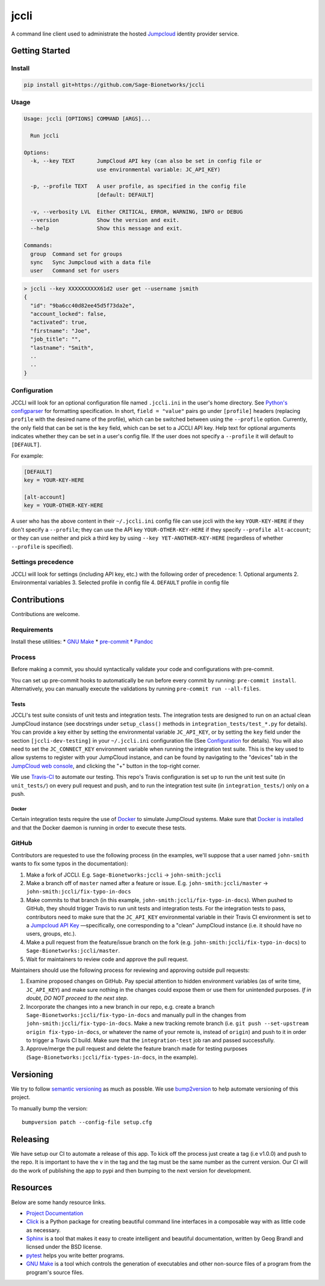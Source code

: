 jccli
=====

A command line client used to administrate the hosted
`Jumpcloud <https://jumpcloud.com/>`__ identity provider service.

Getting Started
---------------

Install
~~~~~~~

.. code:: bash

    pip install git+https://github.com/Sage-Bionetworks/jccli

Usage
~~~~~

.. code:: bash

    Usage: jccli [OPTIONS] COMMAND [ARGS]...

      Run jccli

    Options:
      -k, --key TEXT       JumpCloud API key (can also be set in config file or
                           use environmental variable: JC_API_KEY)

      -p, --profile TEXT   A user profile, as specified in the config file
                           [default: DEFAULT]

      -v, --verbosity LVL  Either CRITICAL, ERROR, WARNING, INFO or DEBUG
      --version            Show the version and exit.
      --help               Show this message and exit.

    Commands:
      group  Command set for groups
      sync   Sync Jumpcloud with a data file
      user   Command set for users

.. code:: bash

    > jccli --key XXXXXXXXXX61d2 user get --username jsmith
    {
      "id": "9ba6cc40d82ee45d5f73da2e",
      "account_locked": false,
      "activated": true,
      "firstname": "Joe",
      "job_title": "",
      "lastname": "Smith",
      ..
      ..
    }

Configuration
~~~~~~~~~~~~~

JCCLI will look for an optional configuration file named ``.jccli.ini``
in the user's home directory. See `Python's
configparser <https://docs.python.org/3/library/configparser.html>`__
for formatting specification. In short, ``field = "value"`` pairs go
under ``[profile]`` headers (replacing ``profile`` with the desired name
of the profile), which can be switched between using the ``--profile``
option. Currently, the only field that can be set is the ``key`` field,
which can be set to a JCCLI API key. Help text for optional arguments
indicates whether they can be set in a user's config file. If the user
does not specify a ``--profile`` it will default to ``[DEFAULT]``.

For example:

.. code:: ini

    [DEFAULT]
    key = YOUR-KEY-HERE

    [alt-account]
    key = YOUR-OTHER-KEY-HERE

A user who has the above content in their ``~/.jccli.ini`` config file
can use jccli with the key ``YOUR-KEY-HERE`` if they don't specify a
``--profile``; they can use the API key ``YOUR-OTHER-KEY-HERE`` if they
specify ``--profile alt-account``; or they can use neither and pick a
third key by using ``--key YET-ANOTHER-KEY-HERE`` (regardless of whether
``--profile`` is specified).

Settings precedence
~~~~~~~~~~~~~~~~~~~

JCCLI will look for settings (including API key, etc.) with the
following order of precedence: 1. Optional arguments 2. Environmental
variables 3. Selected profile in config file 4. ``DEFAULT`` profile in
config file

Contributions
-------------

Contributions are welcome.

Requirements
~~~~~~~~~~~~

Install these utilities: \* `GNU
Make <https://www.gnu.org/software/make/>`__ \*
`pre-commit <https://pre-commit.com/#install>`__ \*
`Pandoc <https://pandoc.org/>`__

Process
~~~~~~~

Before making a commit, you should syntactically validate your code and
configurations with pre-commit.

You can set up pre-commit hooks to automatically be run before every
commit by running: ``pre-commit install``. Alternatively, you can
manually execute the validations by running
``pre-commit run --all-files``.

Tests
^^^^^

JCCLI's test suite consists of unit tests and integration tests. The
integration tests are designed to run on an actual clean JumpCloud
instance (see docstrings under ``setup_class()`` methods in
``integration_tests/test_*.py`` for details). You can provide a key
either by setting the environmental variable ``JC_API_KEY``, or by
setting the ``key`` field under the section ``[jccli-dev-testing]`` in
your ``~/.jccli.ini`` configuration file (See
`Configuration <#Configuration>`__ for details). You will also need to
set the ``JC_CONNECT_KEY`` environment variable when running the
integration test suite. This is the key used to allow systems to
register with your JumpCloud instance, and can be found by navigating to
the "devices" tab in the `JumpCloud web
console <https://console.jumpcloud.com/login>`__, and clicking the "+"
button in the top-right corner.

We use `Travis-CI <https://travis-ci.org/>`__ to automate our testing.
This repo's Travis configuration is set up to run the unit test suite
(in ``unit_tests/``) on every pull request and push, and to run the
integration test suite (in ``integration_tests/``) only on a push.

Docker
''''''

Certain integration tests require the use of
`Docker <https://www.docker.com/>`__ to simulate JumpCloud systems. Make
sure that `Docker is installed <https://docs.docker.com/get-docker/>`__
and that the Docker daemon is running in order to execute these tests.

GitHub
~~~~~~

Contributors are requested to use the following process (in the
examples, we'll suppose that a user named ``john-smith`` wants to fix
some typos in the documentation):

1. Make a fork of JCCLI. E.g. ``Sage-Bionetworks:jccli`` →
   ``john-smith:jccli``
2. Make a branch off of ``master`` named after a feature or issue. E.g.
   ``john-smith:jccli/master`` → ``john-smith:jccli/fix-typo-in-docs``
3. Make commits to that branch (in this example,
   ``john-smith:jccli/fix-typo-in-docs``). When pushed to GitHub, they
   should trigger Travis to run unit tests and integration tests. For
   the integration tests to pass, contributors need to make sure that
   the ``JC_API_KEY`` environmental variable in their Travis CI
   environment is set to a `Jumpcloud API
   Key <https://jumpcloud.com/demo>`__ —specifically, one corresponding
   to a "clean" JumpCloud instance (i.e. it should have no users,
   groups, etc.).
4. Make a pull request from the feature/issue branch on the fork (e.g.
   ``john-smith:jccli/fix-typo-in-docs``) to
   ``Sage-Bionetworks:jccli/master``.
5. Wait for maintainers to review code and approve the pull request.

Maintainers should use the following process for reviewing and approving
outside pull requests:

1. Examine proposed changes on GitHub. Pay special attention to hidden
   environment variables (as of write time, ``JC_API_KEY``) and make
   sure nothing in the changes could expose them or use them for
   unintended purposes. *If in doubt, DO NOT proceed to the next step*.
2. Incorporate the changes into a new branch in our repo, e.g. create a
   branch ``Sage-Bionetworks:jccli/fix-typo-in-docs`` and manually pull
   in the changes from ``john-smith:jccli/fix-typo-in-docs``. Make a new
   tracking remote branch (i.e.
   ``git push --set-upstream origin fix-typo-in-docs``, or whatever the
   name of your remote is, instead of ``origin``) and push to it in
   order to trigger a Travis CI build. Make sure that the
   ``integration-test`` job ran and passed successfully.
3. Approve/merge the pull request and delete the feature branch made for
   testing purposes (``Sage-Bionetworks:jccli/fix-types-in-docs``, in
   the example).

Versioning
----------

We try to follow `semantic versioning <https://semver.org/>`__ as much
as possble. We use
`bump2version <https://pypi.org/project/bump2version/>`__ to help
automate versioning of this project.

To manually bump the version:

::

    bumpversion patch --config-file setup.cfg

Releasing
---------

We have setup our CI to automate a release of this app. To kick off the
process just create a tag (i.e v1.0.0) and push to the repo. It is
important to have the ``v`` in the tag and the tag must be the same
number as the current version. Our CI will do the work of publishing the
app to pypi and then bumping to the next version for development.

Resources
---------

Below are some handy resource links.

-  `Project Documentation <http://jccli.readthedocs.io/>`__
-  `Click <http://click.pocoo.org/5/>`__ is a Python package for
   creating beautiful command line interfaces in a composable way with
   as little code as necessary.
-  `Sphinx <http://www.sphinx-doc.org/en/master/>`__ is a tool that
   makes it easy to create intelligent and beautiful documentation,
   written by Geog Brandl and licnsed under the BSD license.
-  `pytest <https://docs.pytest.org/en/latest/>`__ helps you write
   better programs.
-  `GNU Make <https://www.gnu.org/software/make/>`__ is a tool which
   controls the generation of executables and other non-source files of
   a program from the program's source files.
